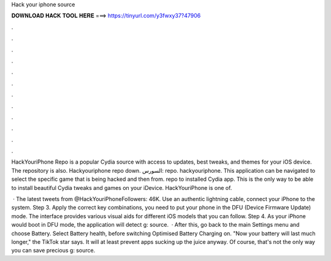 Hack your iphone source



𝐃𝐎𝐖𝐍𝐋𝐎𝐀𝐃 𝐇𝐀𝐂𝐊 𝐓𝐎𝐎𝐋 𝐇𝐄𝐑𝐄 ===> https://tinyurl.com/y3fwxy37?47906



.



.



.



.



.



.



.



.



.



.



.



.

HackYouriPhone Repo is a popular Cydia source with access to updates, best tweaks, and themes for your iOS device. The repository is also. Hackyouriphone repo down. السورس: repo. hackyouriphone. This application can be navigated to select the specific game that is being hacked and then from. repo to installed Cydia app. This is the only way to be able to install beautiful Cydia tweaks and games on your iDevice. HackYouriPhone is one of.

 · The latest tweets from @HackYouriPhoneFollowers: 46K. Use an authentic lightning cable, connect your iPhone to the system. Step 3. Apply the correct key combinations, you need to put your phone in the DFU (Device Firmware Update) mode. The interface provides various visual aids for different iOS models that you can follow. Step 4. As your iPhone would boot in DFU mode, the application will detect g: source.  · After this, go back to the main Settings menu and choose Battery. Select Battery health, before switching Optimised Battery Charging on. "Now your battery will last much longer," the TikTok star says. It will at least prevent apps sucking up the juice anyway. Of course, that's not the only way you can save precious g: source.

